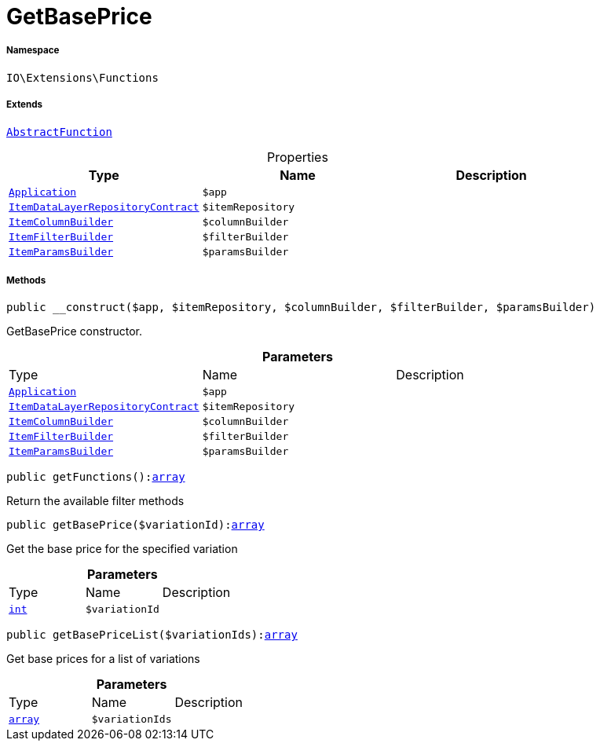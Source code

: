 :table-caption!:
:example-caption!:
:source-highlighter: prettify
:sectids!:
[[io__getbaseprice]]
= GetBasePrice





===== Namespace

`IO\Extensions\Functions`

===== Extends
xref:IO/Extensions/AbstractFunction.adoc#[`AbstractFunction`]




.Properties
|===
|Type |Name |Description

| xref:stable7@interface::Miscellaneous.adoc#miscellaneous_plugin_application[`Application`]
a|`$app`
||xref:stable7@interface::Item.adoc#item_contracts_itemdatalayerrepositorycontract[`ItemDataLayerRepositoryContract`]
a|`$itemRepository`
||xref:IO/Builder/Item/ItemColumnBuilder.adoc#[`ItemColumnBuilder`]
a|`$columnBuilder`
||xref:IO/Builder/Item/ItemFilterBuilder.adoc#[`ItemFilterBuilder`]
a|`$filterBuilder`
||xref:IO/Builder/Item/ItemParamsBuilder.adoc#[`ItemParamsBuilder`]
a|`$paramsBuilder`
|
|===


===== Methods

[source%nowrap, php, subs=+macros]
[#__construct]
----

public __construct($app, $itemRepository, $columnBuilder, $filterBuilder, $paramsBuilder)

----





GetBasePrice constructor.

.*Parameters*
|===
|Type |Name |Description
| xref:stable7@interface::Miscellaneous.adoc#miscellaneous_plugin_application[`Application`]
a|`$app`
|

|xref:stable7@interface::Item.adoc#item_contracts_itemdatalayerrepositorycontract[`ItemDataLayerRepositoryContract`]
a|`$itemRepository`
|

|xref:IO/Builder/Item/ItemColumnBuilder.adoc#[`ItemColumnBuilder`]
a|`$columnBuilder`
|

|xref:IO/Builder/Item/ItemFilterBuilder.adoc#[`ItemFilterBuilder`]
a|`$filterBuilder`
|

|xref:IO/Builder/Item/ItemParamsBuilder.adoc#[`ItemParamsBuilder`]
a|`$paramsBuilder`
|
|===


[source%nowrap, php, subs=+macros]
[#getfunctions]
----

public getFunctions():link:http://php.net/array[array^]

----





Return the available filter methods

[source%nowrap, php, subs=+macros]
[#getbaseprice]
----

public getBasePrice($variationId):link:http://php.net/array[array^]

----





Get the base price for the specified variation

.*Parameters*
|===
|Type |Name |Description
|link:http://php.net/int[`int`^]
a|`$variationId`
|
|===


[source%nowrap, php, subs=+macros]
[#getbasepricelist]
----

public getBasePriceList($variationIds):link:http://php.net/array[array^]

----





Get base prices for a list of variations

.*Parameters*
|===
|Type |Name |Description
|link:http://php.net/array[`array`^]
a|`$variationIds`
|
|===


